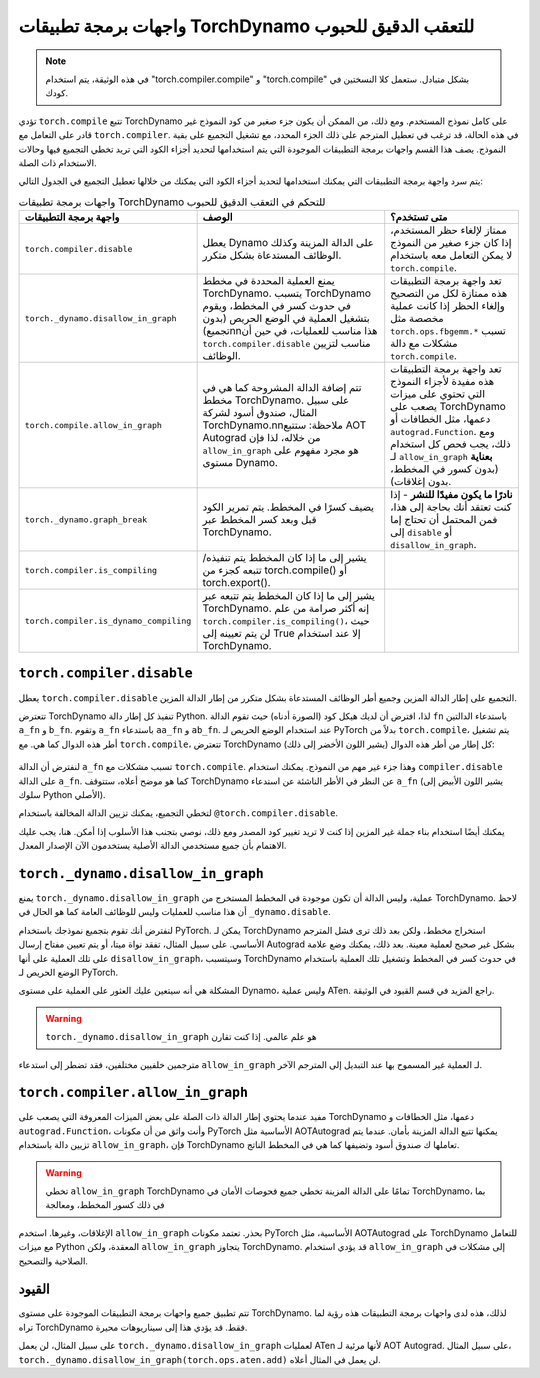 .. _torchdynamo_fine_grain_tracing:

واجهات برمجة تطبيقات TorchDynamo للتعقب الدقيق للحبوب
=============================================

.. note:: في هذه الوثيقة، يتم استخدام "torch.compiler.compile" و
   "torch.compile" بشكل متبادل. ستعمل كلا النسختين
   في كودك.

تؤدي ``torch.compile`` تتبع TorchDynamo على كامل نموذج المستخدم.
ومع ذلك، من الممكن أن يكون جزء صغير من كود النموذج غير قادر على
التعامل مع ``torch.compiler``. في هذه الحالة، قد ترغب في تعطيل
المترجم على ذلك الجزء المحدد، مع تشغيل التجميع على
بقية النموذج. يصف هذا القسم واجهات برمجة التطبيقات الموجودة التي
يتم استخدامها لتحديد أجزاء الكود التي تريد تخطي التجميع فيها وحالات الاستخدام ذات الصلة.

يتم سرد واجهة برمجة التطبيقات التي يمكنك استخدامها لتحديد أجزاء الكود التي يمكنك من خلالها
تعطيل التجميع في الجدول التالي:

.. csv-table:: واجهات برمجة تطبيقات TorchDynamo للتحكم في التعقب الدقيق للحبوب
   :header: "واجهة برمجة التطبيقات", "الوصف", "متى تستخدم؟"
   :widths: auto

   "``torch.compiler.disable``", "يعطل Dynamo على الدالة المزينة وكذلك الوظائف المستدعاة بشكل متكرر.", "ممتاز لإلغاء حظر المستخدم، إذا كان جزء صغير من النموذج لا يمكن التعامل معه باستخدام ``torch.compile``."
   "``torch._dynamo.disallow_in_graph``", "يمنع العملية المحددة في مخطط TorchDynamo. يتسبب TorchDynamo في حدوث كسر في المخطط، ويقوم بتشغيل العملية في الوضع الحريص (بدون تجميع)\n\nهذا مناسب للعمليات، في حين أن ``torch.compiler.disable`` مناسب لتزيين الوظائف.", "تعد واجهة برمجة التطبيقات هذه ممتازة لكل من التصحيح وإلغاء الحظر إذا كانت عملية مخصصة مثل ``torch.ops.fbgemm.*`` تسبب مشكلات مع دالة ``torch.compile``."
   "``torch.compile.allow_in_graph``", "تتم إضافة الدالة المشروحة كما هي في مخطط TorchDynamo. على سبيل المثال، صندوق أسود لشركة TorchDynamo.\n\nملاحظة: ستتبع AOT Autograd من خلاله، لذا فإن ``allow_in_graph`` هو مجرد مفهوم على مستوى Dynamo.", "تعد واجهة برمجة التطبيقات هذه مفيدة لأجزاء النموذج التي تحتوي على ميزات يصعب على TorchDynamo دعمها، مثل الخطافات أو ``autograd.Function``. ومع ذلك، يجب فحص كل استخدام لـ ``allow_in_graph`` **بعناية** (بدون كسور في المخطط، بدون إغلاقات)."
   "``torch._dynamo.graph_break``", "يضيف كسرًا في المخطط. يتم تمرير الكود قبل وبعد كسر المخطط عبر TorchDynamo.", "**نادرًا ما يكون مفيدًا للنشر** - إذا كنت تعتقد أنك بحاجة إلى هذا، فمن المحتمل أن تحتاج إما إلى ``disable`` أو ``disallow_in_graph``."
   "``torch.compiler.is_compiling``", "يشير إلى ما إذا كان المخطط يتم تنفيذه/تتبعه كجزء من torch.compile() أو torch.export()."
   "``torch.compiler.is_dynamo_compiling``", "يشير إلى ما إذا كان المخطط يتم تتبعه عبر TorchDynamo. إنه أكثر صرامة من علم ``torch.compiler.is_compiling()``، حيث لن يتم تعيينه إلى True إلا عند استخدام TorchDynamo."

``torch.compiler.disable``
~~~~~~~~~~~~~~~~~~~~~~~~~~

يعطل ``torch.compiler.disable`` التجميع على إطار الدالة المزين وجميع أطر الوظائف المستدعاة بشكل متكرر من إطار الدالة المزين.

تتعترض TorchDynamo تنفيذ كل إطار دالة Python. لذا، افترض أن لديك هيكل كود (الصورة أدناه) حيث تقوم الدالة ``fn`` باستدعاء الدالتين ``a_fn`` و ``b_fn``. وتقوم ``a_fn`` باستدعاء ``aa_fn`` و ``ab_fn``. عند استخدام الوضع الحريص لـ PyTorch بدلاً من ``torch.compile``، يتم تشغيل أطر هذه الدوال كما هي. مع ``torch.compile``، تتعترض TorchDynamo كل إطار من أطر هذه الدوال (يشير اللون الأخضر إلى ذلك):

.. figure:: _static/img/fine_grained_apis/api_diagram.png
   :alt: مخطط مكدس الاستدعاء لواجهات برمجة التطبيقات المختلفة.

لنفترض أن الدالة ``a_fn`` تسبب مشكلات مع ``torch.compile``.
وهذا جزء غير مهم من النموذج. يمكنك استخدام ``compiler.disable``
على الدالة ``a_fn``. كما هو موضح أعلاه، ستتوقف TorchDynamo عن النظر في الأطر
الناشئة عن استدعاء ``a_fn`` (يشير اللون الأبيض إلى سلوك Python الأصلي).

لتخطي التجميع، يمكنك تزيين الدالة المخالفة باستخدام
``@torch.compiler.disable``.

يمكنك أيضًا استخدام بناء جملة غير المزين إذا كنت لا تريد تغيير كود المصدر
ومع ذلك، نوصي بتجنب هذا الأسلوب إذا أمكن. هنا، يجب عليك
الاهتمام بأن جميع مستخدمي الدالة الأصلية يستخدمون الآن الإصدار المعدل.

``torch._dynamo.disallow_in_graph``
~~~~~~~~~~~~~~~~~~~~~~~~~~~~~~~~~~~

يمنع ``torch._dynamo.disallow_in_graph`` عملية، وليس الدالة
أن تكون موجودة في المخطط المستخرج من TorchDynamo. لاحظ أن هذا مناسب
للعمليات وليس للوظائف العامة كما هو الحال في ``_dynamo.disable``.

لنفترض أنك تقوم بتجميع نموذجك باستخدام PyTorch. يمكن لـ TorchDynamo استخراج مخطط، ولكن بعد ذلك ترى فشل المترجم الأساسي. على سبيل المثال،
تفقد نواة ميتا، أو يتم تعيين مفتاح إرسال Autograd بشكل غير صحيح
لعملية معينة. بعد ذلك، يمكنك وضع علامة على تلك العملية على أنها
``disallow_in_graph``، وسيتسبب TorchDynamo في حدوث كسر في المخطط وتشغيل
تلك العملية باستخدام الوضع الحريص لـ PyTorch.

المشكلة هي أنه سيتعين عليك العثور على العملية على مستوى Dynamo،
وليس عملية ATen. راجع المزيد في قسم القيود في الوثيقة.

.. warning::
   ``torch._dynamo.disallow_in_graph`` هو علم عالمي. إذا كنت تقارن
مترجمين خلفيين مختلفين، فقد تضطر إلى استدعاء ``allow_in_graph`` لـ
العملية غير المسموح بها عند التبديل إلى المترجم الآخر.

``torch.compiler.allow_in_graph``
~~~~~~~~~~~~~~~~~~~~~~~~~~~~~~~~~

مفيد عندما يحتوي إطار الدالة ذات الصلة على بعض الميزات المعروفة التي يصعب على TorchDynamo دعمها، مثل الخطافات و
``autograd.Function``، وأنت واثق من أن مكونات PyTorch الأساسية
مثل AOTAutograd يمكنها تتبع الدالة المزينة بأمان. عندما يتم تزيين دالة باستخدام ``allow_in_graph``، فإن TorchDynamo تعاملها ك
صندوق أسود وتضيفها كما هي في المخطط الناتج.

.. warning::
   تخطي ``allow_in_graph`` TorchDynamo تمامًا على الدالة المزينة
   تخطي جميع فحوصات الأمان في TorchDynamo، بما في ذلك كسور المخطط، ومعالجة
الإغلاقات، وغيرها. استخدم ``allow_in_graph`` بحذر. تعتمد مكونات PyTorch الأساسية، مثل AOTAutograd
على TorchDynamo للتعامل مع ميزات Python المعقدة، ولكن ``allow_in_graph`` يتجاوز TorchDynamo. قد يؤدي استخدام ``allow_in_graph``
إلى مشكلات في الصلاحية والتصحيح.

القيود
~~~~

تتم تطبيق جميع واجهات برمجة التطبيقات الموجودة على مستوى TorchDynamo. لذلك، هذه
لدى واجهات برمجة التطبيقات هذه رؤية لما تراه TorchDynamo فقط. قد يؤدي هذا إلى سيناريوهات محيرة.

على سبيل المثال، لن يعمل ``torch._dynamo.disallow_in_graph`` لعمليات ATen
لأنها مرئية لـ AOT Autograd. على سبيل المثال،
``torch._dynamo.disallow_in_graph(torch.ops.aten.add)`` لن يعمل في
المثال أعلاه.